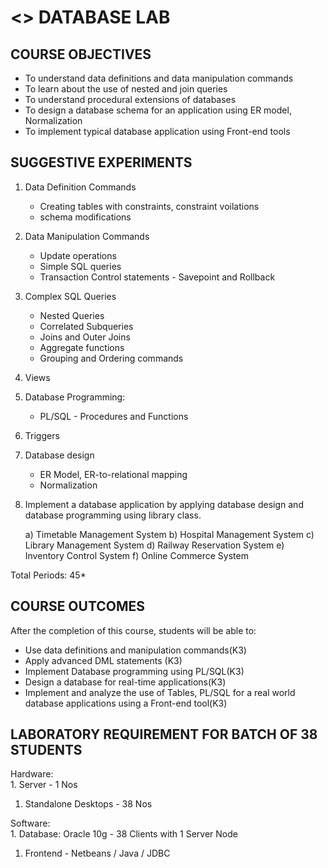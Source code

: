 * <<<408>>> DATABASE LAB
:properties:
:author: Mr. B. Senthil Kumar and Dr. P. Mirunalini
:date: 
:end:

#+startup: showall

** CO PO MAPPING :noexport:
#+NAME: co-po-mapping
|                |    | PO1 | PO2 | PO3 | PO4 | PO5 | PO6 | PO7 | PO8 | PO9 | PO10 | PO11 | PO12 | PSO1 | PSO2 | PSO3 |
|                |    |  K3 |  K4 |  K5 |  K5 |  K6 |   - |   - |   - |   - |    - |    - |    - |   K5 |   K3 |   K6 |
| CO1            | K3 |   3 |   2 |   2 |   2 |   1 |   0 |   0 |   1 |   1 |    1 |    0 |    1 |    2 |    3 |    1 |
| CO2            | K3 |   3 |   2 |   2 |   2 |   1 |   0 |   0 |   1 |   1 |    1 |    0 |    1 |    2 |    3 |    1 |
| CO3            | K3 |   3 |   2 |   2 |   2 |   1 |   0 |   0 |   1 |   1 |    1 |    0 |    1 |    2 |    3 |    1 |
| CO4            | K3 |   3 |   2 |   2 |   2 |   1 |   0 |   0 |   1 |   1 |    1 |    0 |    1 |    2 |    3 |    1 |
| CO5            | K3 |   3 |   2 |   2 |   2 |   1 |   0 |   0 |   1 |   1 |    1 |    0 |    1 |    1 |    2 |    1 |
| Score          |    |  15 |  10 |   10 |   10 |   5 |   0 |   0 |   5 |   5 |    5 |    0 |    5 |    9 |   14 |    5 |
| Course Mapping |    |   3 |   2 |   2 |   2 |   1 |   0 |   0 |   1 |   1 |    1 |    0 |    1 |    2 |    3 |    1 |



{{{credits}}}
| L | T | P | C |
| 0 | 0 | 3 | 1.5 |

** COURSE OBJECTIVES
- To understand data definitions and data manipulation commands
- To learn about the use of nested and join queries
- To understand procedural extensions of databases
- To design a database schema for an application using ER model, Normalization
- To implement typical database application using Front-end tools


** SUGGESTIVE EXPERIMENTS
1. Data Definition Commands 
   - Creating tables with constraints, constraint voilations
   - schema modifications
2. Data Manipulation Commands 
   - Update operations
   - Simple SQL queries
   - Transaction Control statements - Savepoint and Rollback
3. Complex SQL Queries
   - Nested Queries
   - Correlated Subqueries
   - Joins and Outer Joins
   - Aggregate functions
   - Grouping and Ordering commands
4. Views 
5. Database Programming: 
   - PL/SQL - Procedures and Functions
6. Triggers
7. Database design 
   - ER Model, ER-to-relational mapping
   - Normalization
8. Implement a database application by applying database design and 
   database programming using library class.
  
  
   a) Timetable Management System
   b) Hospital Management System
   c) Library Management System
   d) Railway Reservation System
   e) Inventory Control System
   f) Online Commerce System

\hfill *Total Periods: 45*

** COURSE OUTCOMES
After the completion of this course, students will be able to: 
- Use data definitions and manipulation commands(K3)
- Apply advanced DML statements (K3)
- Implement Database programming using PL/SQL(K3)
- Design a database for real-time applications(K3)
- Implement and analyze the use of Tables, PL/SQL for a real world 
  database applications using a Front-end tool(K3)

** LABORATORY REQUIREMENT FOR BATCH OF 38 STUDENTS
Hardware:\\
1. Server - 1 Nos
2. Standalone Desktops - 38 Nos

Software:\\
1. Database: Oracle 10g - 38 Clients with 1 Server Node
2. Frontend - Netbeans / Java / JDBC
  
